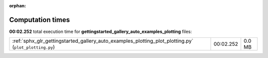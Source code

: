 
:orphan:

.. _sphx_glr_gettingstarted_gallery_auto_examples_plotting_sg_execution_times:


Computation times
=================
**00:02.252** total execution time for **gettingstarted_gallery_auto_examples_plotting** files:

+-------------------------------------------------------------------------------------------------------+-----------+--------+
| :ref:`sphx_glr_gettingstarted_gallery_auto_examples_plotting_plot_plotting.py` (``plot_plotting.py``) | 00:02.252 | 0.0 MB |
+-------------------------------------------------------------------------------------------------------+-----------+--------+

